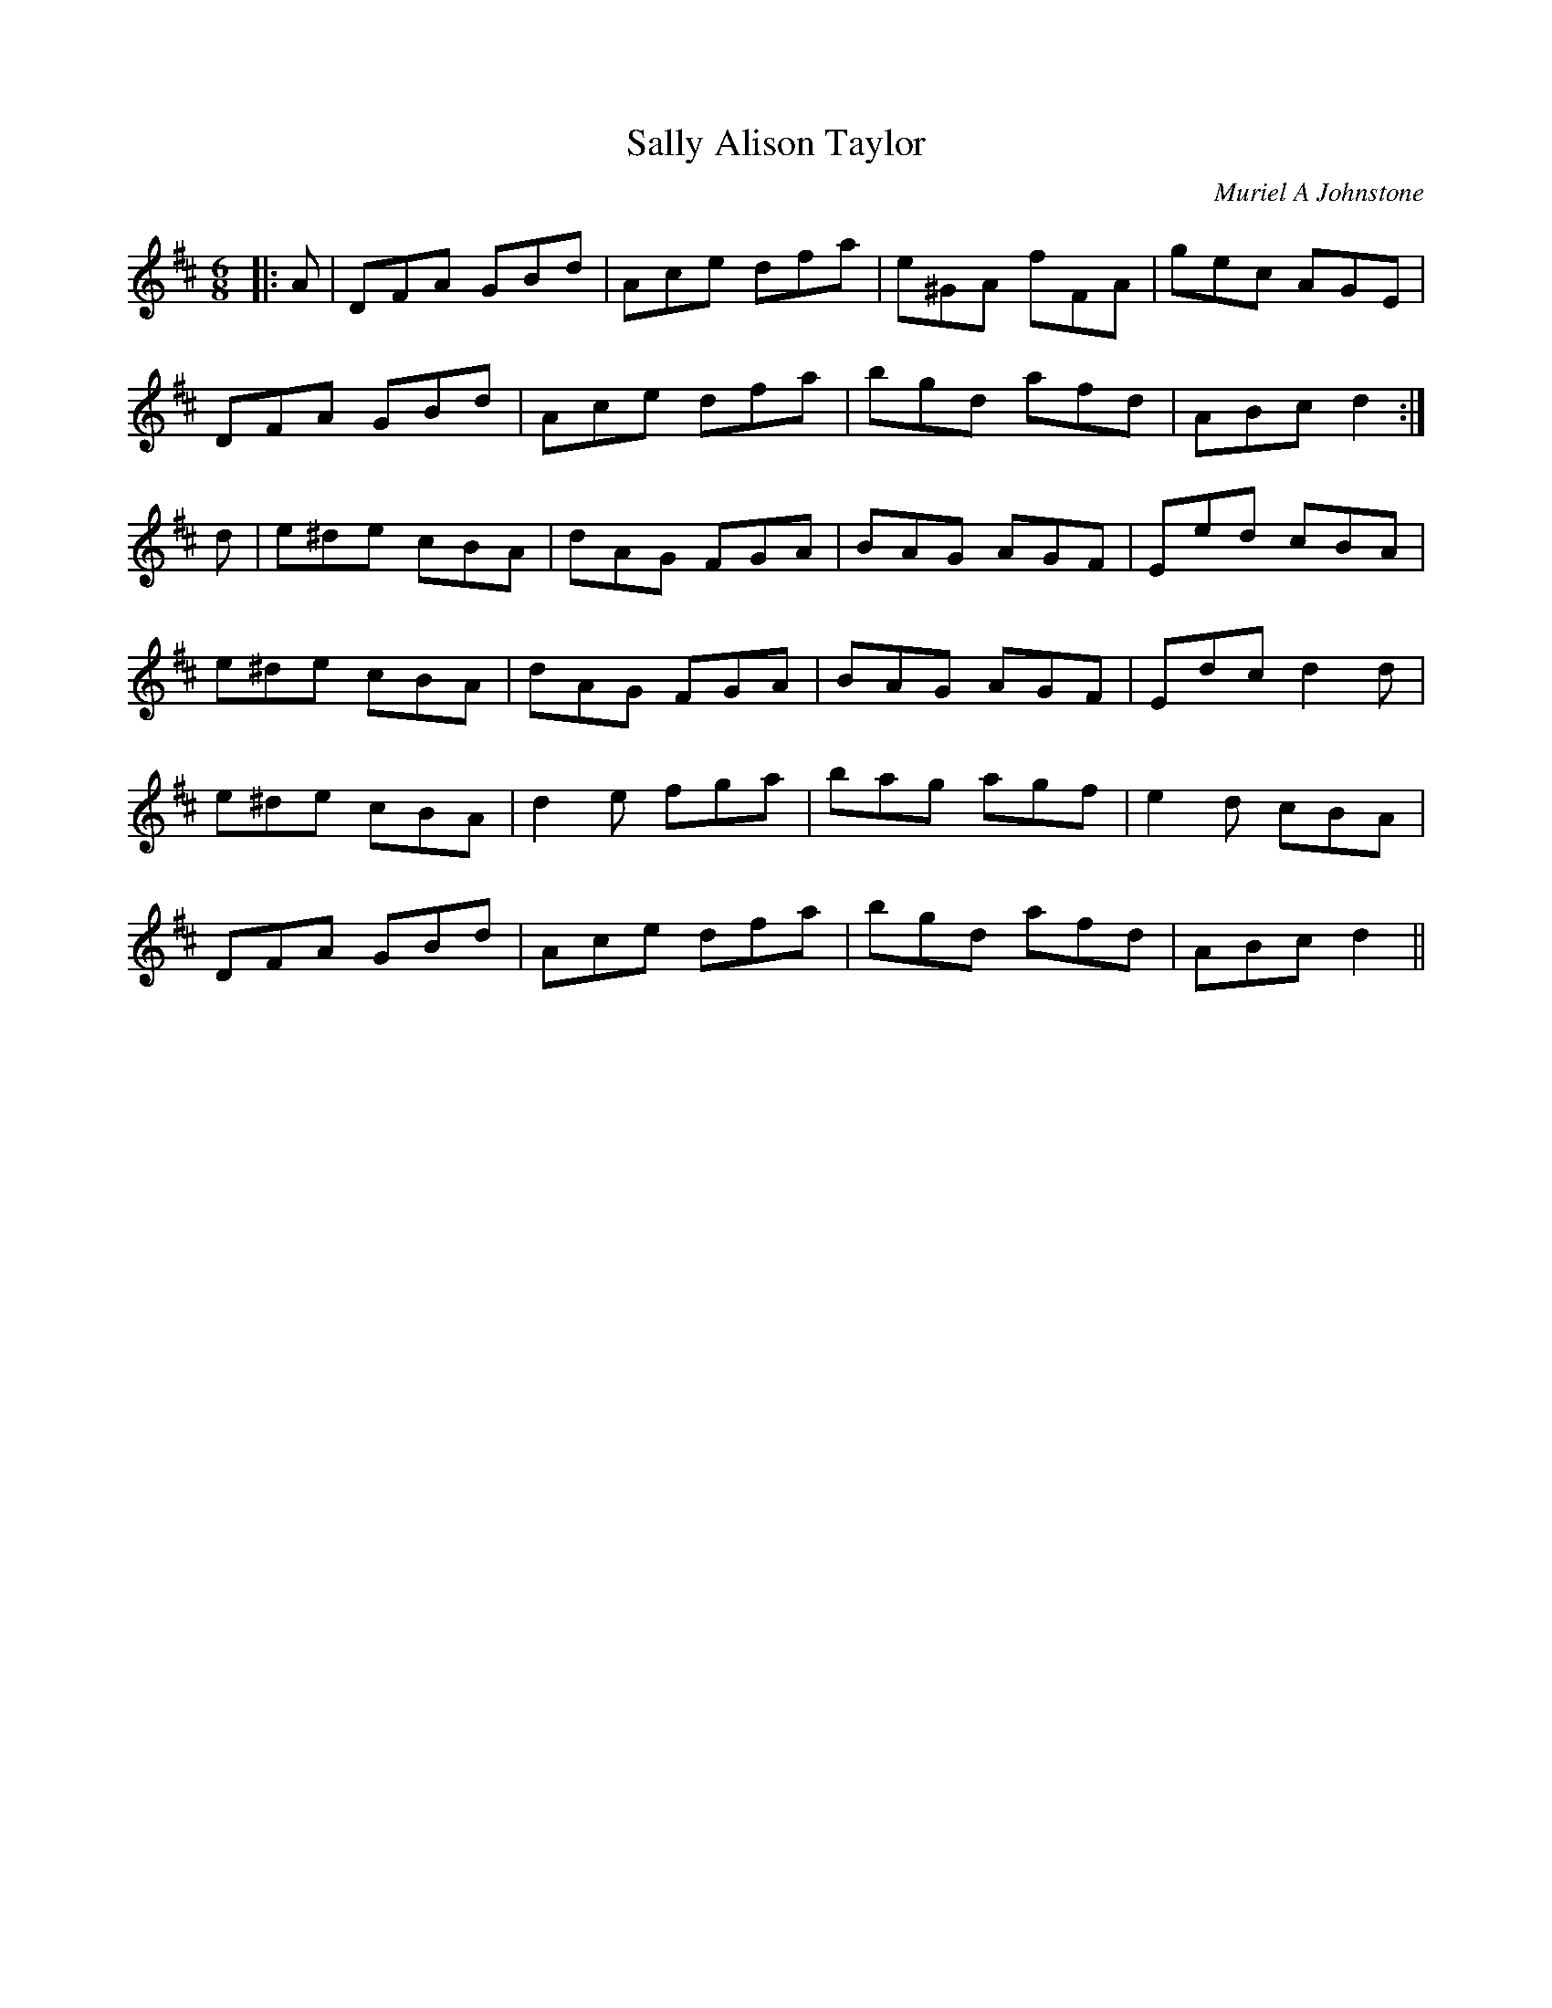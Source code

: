 X:1
T: Sally Alison Taylor
C:Muriel A Johnstone
R:Jig
%Q:180
K:D
M:6/8
L:1/16
|:A2|D2F2A2 G2B2d2|A2c2e2 d2f2a2|e2^G2A2 f2F2A2|g2e2c2 A2G2E2|
D2F2A2 G2B2d2|A2c2e2 d2f2a2|b2g2d2 a2f2d2|A2B2c2 d4:|
d2|e2^d2e2 c2B2A2|d2A2G2 F2G2A2|B2A2G2 A2G2F2|E2e2d2 c2B2A2|
e2^d2e2 c2B2A2|d2A2G2 F2G2A2|B2A2G2 A2G2F2|E2d2c2 d4d2|
e2^d2e2 c2B2A2|d4e2 f2g2a2|b2a2g2 a2g2f2|e4d2 c2B2A2|
D2F2A2 G2B2d2|A2c2e2 d2f2a2|b2g2d2 a2f2d2|A2B2c2 d4||
